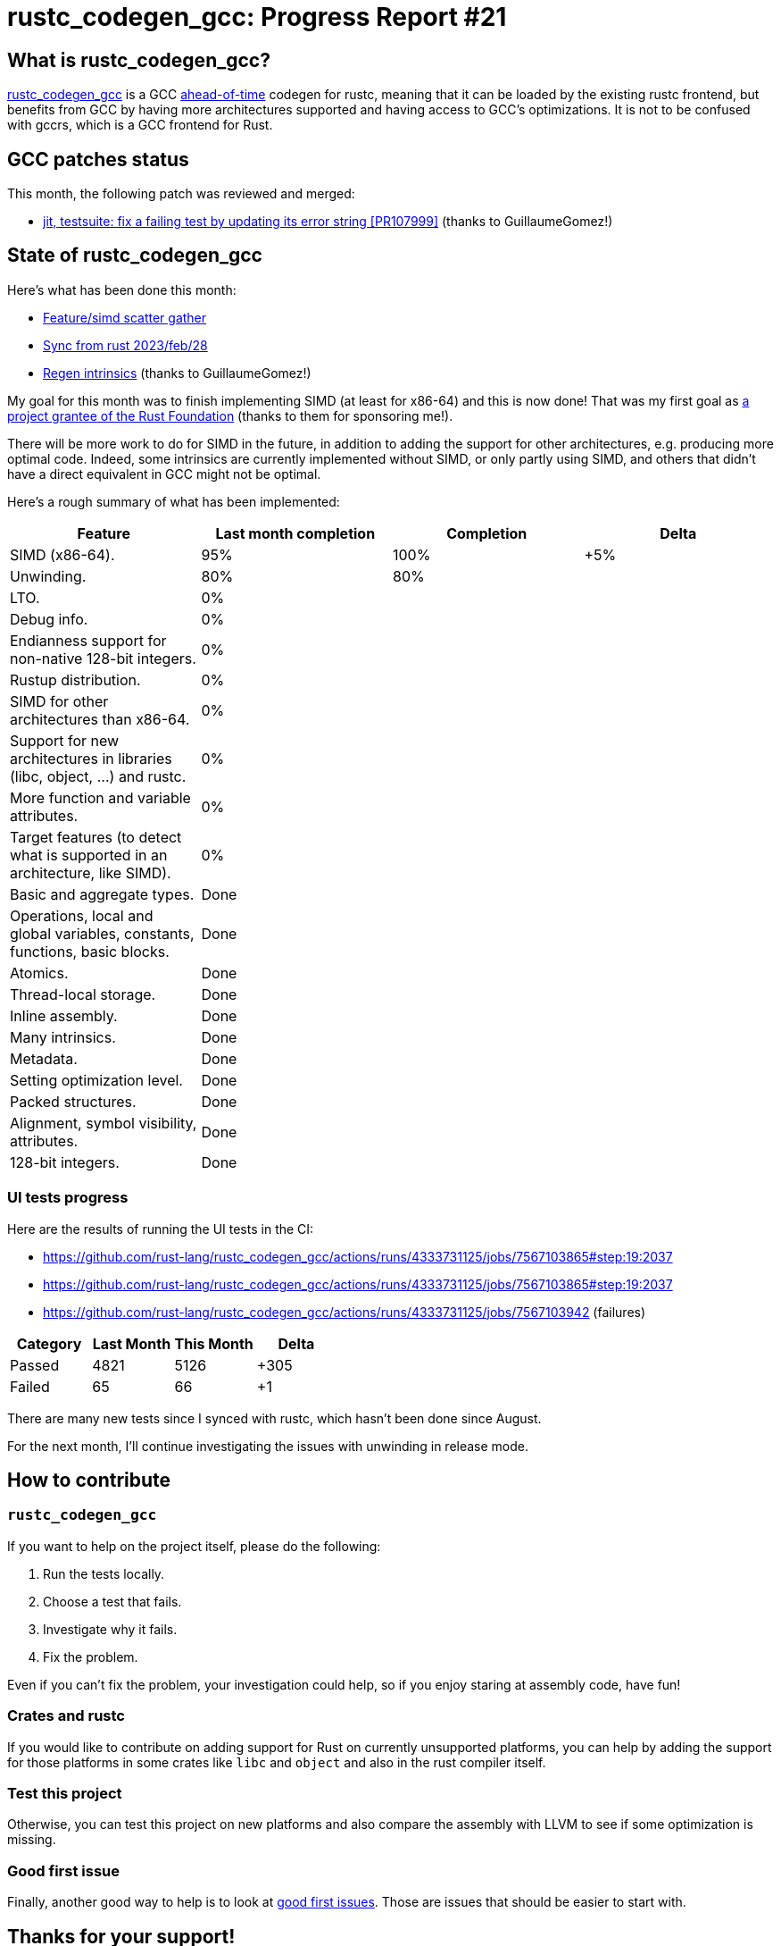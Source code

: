 = rustc_codegen_gcc: Progress Report #21
:page-navtitle: rustc_codegen_gcc: Progress Report #21
:page-liquid:

== What is rustc_codegen_gcc?

https://github.com/rust-lang/rustc_codegen_gcc[rustc_codegen_gcc] is a
GCC https://en.wikipedia.org/wiki/Ahead-of-time_compilation[ahead-of-time] codegen for rustc, meaning that it
can be loaded by the existing rustc frontend, but benefits from GCC by having more architectures
supported and having access to GCC's optimizations.
It is not to be confused with gccrs, which is a GCC frontend for Rust.

== GCC patches status

This month, the following patch was reviewed and merged:

 * https://gcc.gnu.org/git/gitweb.cgi?p=gcc.git;h=6b432c0f777ab9b8436fb07f71de6ea4d259b869[jit, testsuite: fix a failing test by updating its error string [PR107999\]] (thanks to GuillaumeGomez!)

== State of rustc_codegen_gcc

Here's what has been done this month:

 * https://github.com/rust-lang/rustc_codegen_gcc/pull/254[Feature/simd scatter gather]
 * https://github.com/rust-lang/rustc_codegen_gcc/pull/255[Sync from rust 2023/feb/28]
 * https://github.com/rust-lang/rustc_codegen_gcc/pull/256[Regen intrinsics] (thanks to GuillaumeGomez!)

My goal for this month was to finish implementing SIMD (at least for x86-64) and this is now done!
That was my first goal as https://foundation.rust-lang.org/news/community-grants-program-awards-announcement-introducing-our-latest-project-grantees/#introducing-our-newest-project-grantees[a project grantee of the Rust Foundation] (thanks to them for sponsoring me!).

There will be more work to do for SIMD in the future, in addition to adding the support for other architectures, e.g. producing more optimal code. Indeed, some intrinsics are currently implemented without SIMD, or only partly using SIMD, and others that didn't have a direct equivalent in GCC might not be optimal.

Here's a rough summary of what has been implemented:

[cols="<,<,1,1"]
|===
| Feature | Last month completion | Completion | Delta

| SIMD (x86-64).
| 95%
| 100%
| +5%

| Unwinding.
| 80%
| 80%
|

| LTO.
| 0%
|
|

| Debug info.
| 0%
|
|

| Endianness support for non-native 128-bit integers.
| 0%
|
|

| Rustup distribution.
| 0%
|
|

| SIMD for other architectures than x86-64.
| 0%
|
|

| Support for new architectures in libraries (libc, object, …) and rustc.
| 0%
|
|

| More function and variable attributes.
| 0%
|
|

| Target features (to detect what is supported in an architecture, like SIMD).
| 0%
|
|

| Basic and aggregate types.
| Done
|
|

| Operations, local and global variables, constants, functions, basic blocks.
| Done
|
|

| Atomics.
| Done
|
|

| Thread-local storage.
| Done
|
|

| Inline assembly.
| Done
|
|

| Many intrinsics.
| Done
|
|

| Metadata.
| Done
|
|

| Setting optimization level.
| Done
|
|

| Packed structures.
| Done
|
|

| Alignment, symbol visibility, attributes.
| Done
|
|

| 128-bit integers.
| Done
|
|
|===

// TODO: add progress of compiling some projects.

=== UI tests progress

Here are the results of running the UI tests in the CI:

 * https://github.com/rust-lang/rustc_codegen_gcc/actions/runs/4333731125/jobs/7567103865#step:19:2037
 * https://github.com/rust-lang/rustc_codegen_gcc/actions/runs/4333731125/jobs/7567103865#step:19:2037
 * https://github.com/rust-lang/rustc_codegen_gcc/actions/runs/4333731125/jobs/7567103942 (failures)

|===
| Category | Last Month | This Month | Delta

| Passed | 4821 | 5126 | +305
| Failed | 65 | 66 | +1
|===

There are many new tests since I synced with rustc, which hasn't been done since August.

For the next month, I'll continue investigating the issues with unwinding in release mode.

== How to contribute

=== `rustc_codegen_gcc`

If you want to help on the project itself, please do the following:

 1. Run the tests locally.
 2. Choose a test that fails.
 3. Investigate why it fails.
 4. Fix the problem.

Even if you can't fix the problem, your investigation could help, so
if you enjoy staring at assembly code, have fun!

=== Crates and rustc

If you would like to contribute on adding support for Rust on
currently unsupported platforms, you can help by adding the support
for those platforms in some crates like `libc` and `object` and also
in the rust compiler itself.

=== Test this project

Otherwise, you can test this project on new platforms and also compare
the assembly with LLVM to see if some optimization is missing.

=== Good first issue

Finally, another good way to help is to look at https://github.com/rust-lang/rustc_codegen_gcc/issues?q=is%3Aissue+is%3Aopen+label%3A%22good+first+issue%22[good first issues]. Those are issues that should be easier to start with.

== Thanks for your support!

I wanted to personally thank all the people that sponsor this project:
your support is very much appreciated.

A special thanks to the following sponsors:

 * saethlin
 * embark-studios
 * Traverse-Research
 * Shnatsel
 * Rust Foundation

A big thank you to bjorn3 for his help, contributions and reviews.
And a big thank you to lqd and https://github.com/GuillaumeGomez[GuillaumeGomez] for answering my
questions about rustc's internals.
Another big thank you to Commeownist for his contributions.

Also, a big thank you to the rest of my sponsors:

 * kpp
 * 0x7CFE
 * repi
 * nevi-me
 * oleid
 * acshi
 * joshtriplett
 * djc
 * TimNN
 * sdroege
 * pcn
 * alanfalloon
 * steven-joruk
 * davidlattimore
 * Nehliin
 * colelawrence
 * zmanian
 * alexkirsz
 * berkus
 * belzael
 * jam1garner
 * yvt
 * Shoeboxam
 * evanrichter
 * yerke
 * bes
 * seanpianka
 * srijs
 * kkysen
 * riking
 * Lemmih
 * memoryruins
 * senden9
 * robjtede
 * Jonas Platte
 * spike grobstein
 * Oliver Marshall
 * Sam Harrington
 * Jonas
 * Jeff Muizelaar
 * Eugene Bulkin
 * Chris Butler
 * sierrafiveseven
 * Joseph Garvin
 * MarcoFalke
 * athre0z
 * icewind
 * Tommy Thorn
 * Sebastian Zivota
 * Oskar Nehlin
 * Nicolas Barbier
 * Daniel
 * Thomas Colliers
 * Justin Ossevoort
 * sbstp
 * Chris
 * Bálint Horváth
 * fanquake
 * kiyoshigawa
 * robinmoussu
 * Daniel Sheehan
 * Marvin Löbel
 * nacaclanga
 * Matthew Conolly
 * 0x0177b11f
 * L.apz
 * JockeTF
 * davidcornu
 * stuhood
 * Myrik Lord
 * Mauve
 * icewind1991
 * T
 * nicholasbishop
 * Emily A. Bellows
 * David Vasak
 * Eric Driggers
 * Olaf Leidinger

and a few others who preferred to stay anonymous.

Former sponsors/patreons:

 * igrr
 * finfet
 * Alovchin91
 * wezm
 * mexus
 * raymanfx
 * ghost
 * gilescope
 * olanod
 * Denis Zaletaev
 * Chai T. Rex
 * Paul Ellenbogen
 * Dakota Brink
 * Botlabs
 * Cass
 * Oliver Marshall
 * pthariensflame
 * tedbyron
 * sstadick
 * Absolucy
 * rafaelcaricio
 * dandxy89
 * luizirber
 * regiontog
 * vincentdephily
 * zebp
 * Hofer-Julian
 * messense
 * 0xdeafbeef
